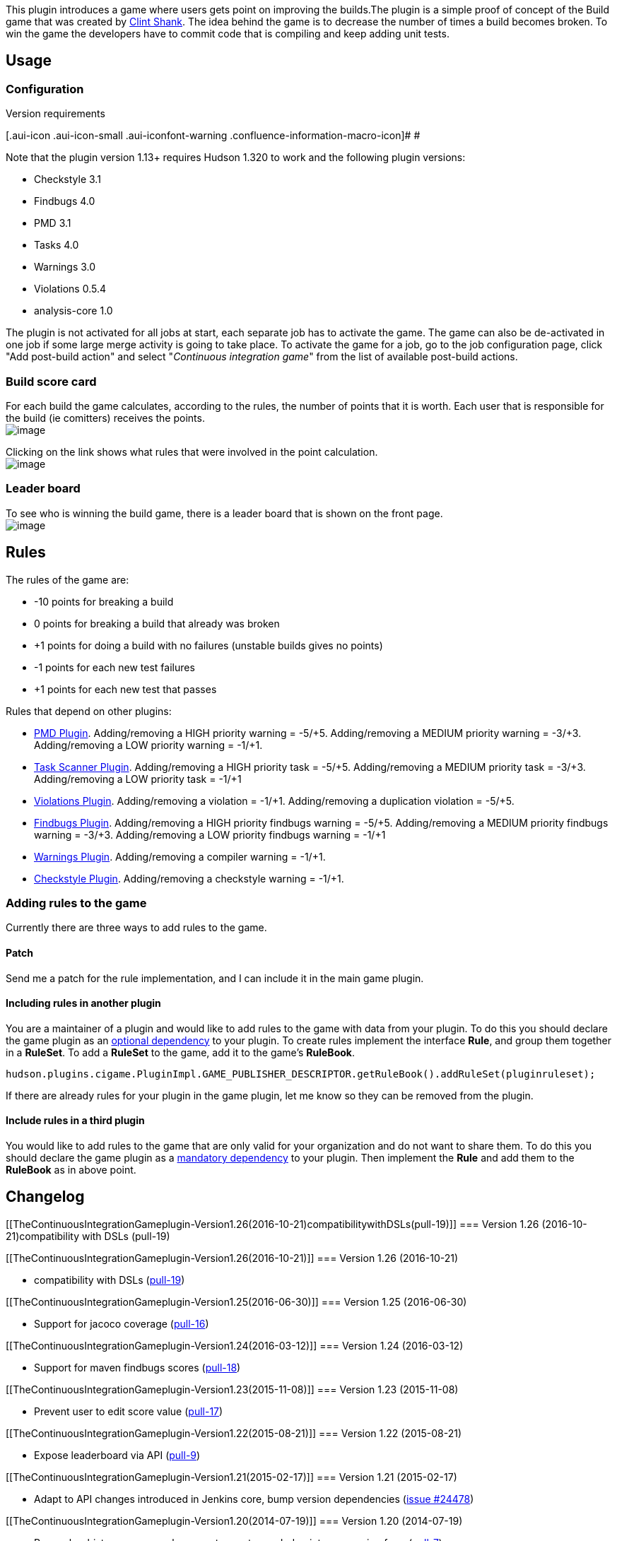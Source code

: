 This plugin introduces a game where users gets point on improving the
builds.The plugin is a simple proof of concept of the Build game that
was created by
http://clintshank.javadevelopersjournal.com/ci_build_game.htm[Clint
Shank]. The idea behind the game is to decrease the number of times a
build becomes broken. To win the game the developers have to commit code
that is compiling and keep adding unit tests.

[[TheContinuousIntegrationGameplugin-Usage]]
== Usage

[[TheContinuousIntegrationGameplugin-Configuration]]
=== Configuration

Version requirements

[.aui-icon .aui-icon-small .aui-iconfont-warning .confluence-information-macro-icon]#
#

Note that the plugin version 1.13+ requires Hudson 1.320 to work and the
following plugin versions:

* Checkstyle 3.1
* Findbugs 4.0
* PMD 3.1
* Tasks 4.0
* Warnings 3.0
* Violations 0.5.4
* analysis-core 1.0

The plugin is not activated for all jobs at start, each separate job has
to activate the game. The game can also be de-activated in one job if
some large merge activity is going to take place. To activate the game
for a job, go to the job configuration page, click "Add post-build
action" and select "_Continuous integration game_" from the list of
available post-build actions.

[[TheContinuousIntegrationGameplugin-Buildscorecard]]
=== Build score card

For each build the game calculates, according to the rules, the number
of points that it is worth. Each user that is responsible for the build
(ie comitters) receives the points. +
[.confluence-embedded-file-wrapper .image-center-wrapper]#image:docs/images/summary.png[image]# +

Clicking on the link shows what rules that were involved in the point
calculation. +
[.confluence-embedded-file-wrapper .image-center-wrapper]#image:docs/images/scorecard.png[image]# +

[[TheContinuousIntegrationGameplugin-Leaderboard]]
=== Leader board

To see who is winning the build game, there is a leader board that is
shown on the front page. +
[.confluence-embedded-file-wrapper .image-center-wrapper]#image:docs/images/leaderboard.png[image]# +

[[TheContinuousIntegrationGameplugin-Rules]]
== Rules

The rules of the game are:

* -10 points for breaking a build
* 0 points for breaking a build that already was broken
* +1 points for doing a build with no failures (unstable builds gives no
points)
* -1 points for each new test failures
* +1 points for each new test that passes

Rules that depend on other plugins:

* https://wiki.jenkins-ci.org/display/JENKINS/PMD+Plugin[PMD Plugin].
Adding/removing a HIGH priority warning = -5/+5. Adding/removing a
MEDIUM priority warning = -3/+3. Adding/removing a LOW priority warning
= -1/+1.
* https://wiki.jenkins-ci.org/display/JENKINS/Task+Scanner+Plugin[Task
Scanner Plugin]. Adding/removing a HIGH priority task = -5/+5.
Adding/removing a MEDIUM priority task = -3/+3. Adding/removing a LOW
priority task = -1/+1
* https://wiki.jenkins-ci.org/display/JENKINS/Violations+Plugin[Violations
Plugin]. Adding/removing a violation = -1/+1. Adding/removing a
duplication violation = -5/+5.
* https://wiki.jenkins-ci.org/display/JENKINS/FindBugs+Plugin[Findbugs
Plugin]. Adding/removing a HIGH priority findbugs warning = -5/+5.
Adding/removing a MEDIUM priority findbugs warning = -3/+3.
Adding/removing a LOW priority findbugs warning = -1/+1
* https://wiki.jenkins-ci.org/display/JENKINS/Warnings+Plugin[Warnings
Plugin]. Adding/removing a compiler warning = -1/+1.
* https://wiki.jenkins-ci.org/display/JENKINS/Checkstyle+Plugin[Checkstyle
Plugin]. Adding/removing a checkstyle warning = -1/+1.

[[TheContinuousIntegrationGameplugin-Addingrulestothegame]]
=== Adding rules to the game

Currently there are three ways to add rules to the game.

[[TheContinuousIntegrationGameplugin-Patch]]
==== Patch

Send me a patch for the rule implementation, and I can include it in the
main game plugin.

[[TheContinuousIntegrationGameplugin-Includingrulesinanotherplugin]]
==== Including rules in another plugin

You are a maintainer of a plugin and would like to add rules to the game
with data from your plugin. To do this you should declare the game
plugin as an
https://wiki.jenkins-ci.org/display/JENKINS/Dependencies+among+plugins#Dependenciesamongplugins-Optionaldependencies[optional
dependency] to your plugin. To create rules implement the interface
*Rule*, and group them together in a *RuleSet*. To add a *RuleSet* to
the game, add it to the game's *RuleBook*.

[source,syntaxhighlighter-pre]
----
hudson.plugins.cigame.PluginImpl.GAME_PUBLISHER_DESCRIPTOR.getRuleBook().addRuleSet(pluginruleset);
----

If there are already rules for your plugin in the game plugin, let me
know so they can be removed from the plugin.

[[TheContinuousIntegrationGameplugin-Includerulesinathirdplugin]]
==== Include rules in a third plugin

You would like to add rules to the game that are only valid for your
organization and do not want to share them. To do this you should
declare the game plugin as a
https://wiki.jenkins-ci.org/display/JENKINS/Dependencies+among+plugins#Dependenciesamongplugins-Mandatorydependencies[mandatory
dependency] to your plugin. Then implement the *Rule* and add them to
the *RuleBook* as in above point.

[[TheContinuousIntegrationGameplugin-Changelog]]
== Changelog

[[TheContinuousIntegrationGameplugin-Version1.26(2016-10-21)compatibilitywithDSLs(pull-19)]]
=== Version 1.26 (2016-10-21)compatibility with DSLs (pull-19)

[[TheContinuousIntegrationGameplugin-Version1.26(2016-10-21)]]
=== Version 1.26 (2016-10-21)

* compatibility with
DSLs (https://github.com/jenkinsci/ci-game-plugin/pull/19[pull-19])

[[TheContinuousIntegrationGameplugin-Version1.25(2016-06-30)]]
=== Version 1.25 (2016-06-30)

* Support for jacoco coverage
(https://github.com/jenkinsci/ci-game-plugin/pull/16[pull-16])

[[TheContinuousIntegrationGameplugin-Version1.24(2016-03-12)]]
=== Version 1.24 (2016-03-12)

* Support for maven findbugs scores
(https://github.com/jenkinsci/ci-game-plugin/pull/18[pull-18])

[[TheContinuousIntegrationGameplugin-Version1.23(2015-11-08)]]
=== Version 1.23 (2015-11-08)

* Prevent user to edit score value
(https://github.com/jenkinsci/ci-game-plugin/pull/17[pull-17])

[[TheContinuousIntegrationGameplugin-Version1.22(2015-08-21)]]
=== Version 1.22 (2015-08-21)

* Expose leaderboard via API
(https://github.com/jenkinsci/ci-game-plugin/pull/9[pull-9])

[[TheContinuousIntegrationGameplugin-Version1.21(2015-02-17)]]
=== Version 1.21 (2015-02-17)

* Adapt to API changes introduced in Jenkins core, bump version
dependencies (https://issues.jenkins-ci.org/browse/JENKINS-24478[issue
#24478])

[[TheContinuousIntegrationGameplugin-Version1.20(2014-07-19)]]
=== Version 1.20 (2014-07-19)

* Remember history per user where most recent awarded points are coming
from (https://github.com/jenkinsci/ci-game-plugin/pull/7[pull-7])
* Correct help link for case insensitive setting
(https://issues.jenkins-ci.org/browse/JENKINS-20125[issue #20125])
* Configurable points to be awarded for matching rules
(https://issues.jenkins-ci.org/browse/JENKINS-6446[issue #6446]) 
* leaderboard shows a sortable position number
(https://github.com/jenkinsci/ci-game-plugin/pull/12[pull-12])

[[TheContinuousIntegrationGameplugin-Version1.19(2012-09-17)]]
=== Version 1.19 (2012-09-17)

* Prevent XSS in user name
(https://issues.jenkins-ci.org/browse/JENKINS-14309[JENKINS-14309])
* authenticated users can modify their own scores
(https://issues.jenkins-ci.org/browse/JENKINS-3575[JENKINS-3575])
* CI game fails with NPE
(https://issues.jenkins-ci.org/browse/JENKINS-11041[JENKINS-11041])
* Added support for Markup Formatter in the LeaderBoard for displaying
the user's description
(https://github.com/jenkinsci/ci-game-plugin/pull/2[pull-2])

[[TheContinuousIntegrationGameplugin-Version1.18(2011-02-18)]]
=== Version 1.18 (2011-02-18)

* added support for incremental Maven builds (not yet implemented for
the PMD and the Violations rule)

[[TheContinuousIntegrationGameplugin-Version1.17]]
=== Version 1.17

* Added stylecop warnings for the violations plugin
http://issues.jenkins-ci.org/browse/JENKINS-4847[JENKINS-4847]

[[TheContinuousIntegrationGameplugin-Version1.16]]
=== Version 1.16

* Fix issue with last analysis plugins
http://issues.jenkins-ci.org/browse/JENKINS-5022[JENKINS-5022]

[[TheContinuousIntegrationGameplugin-Version1.15]]
=== Version 1.15

* Fixed a bug where a player that exists in several SCM log entries
would receive points for each entry.
(https://issues.jenkins-ci.org/browse/JENKINS-4470[JENKINS-4470])

[[TheContinuousIntegrationGameplugin-Version1.14]]
=== Version 1.14

* Fixed so skip unit tests are ignored.
(https://issues.jenkins-ci.org/browse/JENKINS-4449[JENKINS-4449])

[[TheContinuousIntegrationGameplugin-Version1.13RequiresHudson1.320orlater]]
=== Version 1.13 _Requires Hudson 1.320 or later_

* Fixed so no points are awarded for a build if previous build reports
has an error.
(https://issues.jenkins-ci.org/browse/JENKINS-4391[JENKINS-4391])
* Hopefully fixed the NPE in the Violations plugin.
(https://issues.jenkins-ci.org/browse/JENKINS-3726[JENKINS-3726])
* Added feature to handle user names case insensitive.
(https://issues.jenkins-ci.org/browse/JENKINS-3990[JENKINS-3990])
* Fixed 404 when clicking on Leaderboard in any view but the main view
(https://issues.jenkins-ci.org/browse/JENKINS-3604[JENKINS-3604])
* Added localisation support. So if you want help out, please check the
https://wiki.jenkins-ci.org/display/JENKINS/Internationalization[Internationalization]
page. (https://issues.jenkins-ci.org/browse/JENKINS-3484[JENKINS-3484])

[[TheContinuousIntegrationGameplugin-Version1.12]]
=== Version 1.12

* Added a description column in the leader board
(https://issues.jenkins-ci.org/browse/JENKINS-4141[JENKINS-4141])
* Fixed most rules so the person who fixes a broken build doesnt get any
penalties or rewards for it. The person will still get the points for
fixing the build.
(https://issues.jenkins-ci.org/browse/JENKINS-2592[JENKINS-2592])

[[TheContinuousIntegrationGameplugin-Version1.11]]
=== Version 1.11

* Fixed so points are added or subtracted for test cases when run in a
maven job
(https://issues.jenkins-ci.org/browse/JENKINS-2542[JENKINS-2542])

[[TheContinuousIntegrationGameplugin-Version1.7]]
=== Version 1.7

* Fixed NoSuchMethod exception when using newer versions of Warnings and
Checkstyle plugins
(https://issues.jenkins-ci.org/browse/JENKINS-2169[JENKINS-2169],
https://issues.jenkins-ci.org/browse/JENKINS-2218[JENKINS-2218])

[[TheContinuousIntegrationGameplugin-Version1.6]]
=== Version 1.6

* Points are no longer awarded for violations and checkstyle 'fixes'
when the is build is broken
(https://issues.jenkins-ci.org/browse/JENKINS-1884[JENKINS-1884])

[[TheContinuousIntegrationGameplugin-Version1.5]]
=== Version 1.5

* Warnings, FindBugs, PMD, Open tasks, Checkstyle rules no longer throws
exception when it is used for the first time
(https://issues.jenkins-ci.org/browse/JENKINS-1810[JENKINS-1810])
* Anonymous users no longer see the "Reset scores" link next to the
leader board
(https://issues.jenkins-ci.org/browse/JENKINS-1837[JENKINS-1837])

[[TheContinuousIntegrationGameplugin-Version1.4]]
=== Version 1.4

* Added option to exclude users from the game
(https://issues.jenkins-ci.org/browse/JENKINS-1608[JENKINS-1608])
* Added option for Administrators to change the score of each user
(https://issues.jenkins-ci.org/browse/JENKINS-1608[JENKINS-1608])
* Now it is possible for Administrators (or everyone if no there is no
security) to reset all scores
(https://issues.jenkins-ci.org/browse/JENKINS-1754[JENKINS-1754])

[[TheContinuousIntegrationGameplugin-Version1.3]]
=== Version 1.3

* Using Violations plugin 0.6.0 no longer throws an exception
(https://issues.jenkins-ci.org/browse/JENKINS-1755[JENKINS-1755])

[[TheContinuousIntegrationGameplugin-Version1.2RequiresHudson1.211orlater]]
=== Version 1.2 _Requires Hudson 1.211 or later_

* Fixed that points are given for each added/failed unit test
(https://issues.jenkins-ci.org/browse/JENKINS-1721[JENKINS-1721])
* Added rules for the
https://wiki.jenkins-ci.org/display/JENKINS/PMD+Plugin[PMD Plugin].
Adding/removing a HIGH priority warning = -5/+5. Adding/removing a
MEDIUM priority warning = -3/+3. Adding/removing a LOW priority warning
= -1/+1.
* Added rules for the
https://wiki.jenkins-ci.org/display/JENKINS/Task+Scanner+Plugin[Task
Scanner Plugin]. Adding/removing a HIGH priority task = -5/+5.
Adding/removing a MEDIUM priority task = -3/+3. Adding/removing a LOW
priority task = -1/+1
* Added rules for the
https://wiki.jenkins-ci.org/display/JENKINS/Violations+Plugin[Violations
Plugin]. Adding/removing a violation = -1/+1. Adding/removing a
duplication violation = +5/-5.
* Added rules for the
https://wiki.jenkins-ci.org/display/JENKINS/FindBugs+Plugin[Findbugs
Plugin]. Adding/removing a HIGH priority findbugs warning = -5/+5.
Adding/removing a MEDIUM priority findbugs warning = -3/+3.
Adding/removing a LOW priority findbugs warning = -1/+1
(https://issues.jenkins-ci.org/browse/JENKINS-1743[JENKINS-1743])
* https://wiki.jenkins-ci.org/display/JENKINS/Warnings+Plugin[Warnings
Plugin]. Adding/removing a compiler warning = -1/+1.
* https://wiki.jenkins-ci.org/display/JENKINS/Checkstyle+Plugin[Checkstyle
Plugin]. Adding/removing a checkstyle warning = -1/+1.

[[TheContinuousIntegrationGameplugin-Version1.1]]
=== Version 1.1

* Fixed that no points are given out when a build goes from failed to
unstable

[[TheContinuousIntegrationGameplugin-Version1.0]]
=== Version 1.0

* Initial version with hard coded rules
